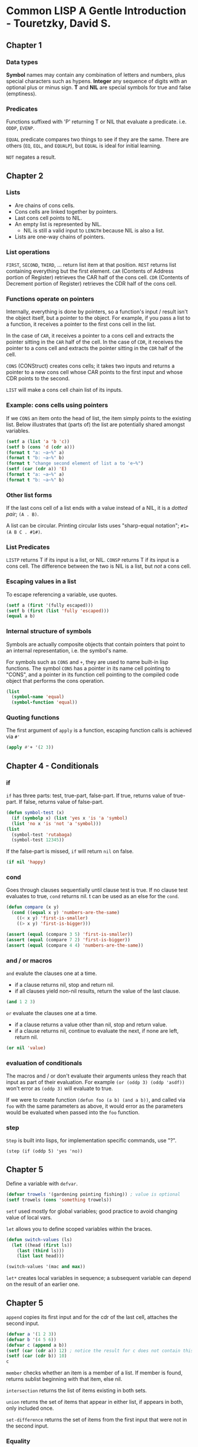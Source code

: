 * Common LISP A Gentle Introduction - Touretzky, David S.

** Chapter 1

*** Data types

*Symbol* names may contain any combination of letters and numbers, plus special characters such as hypens.
*Integer* any sequence of digits with an optional plus or minus sign.
*T* and *NIL* are special symbols for true and false (emptiness).

*** Predicates

Functions suffixed with 'P' returning T or NIL that evaluate a predicate. i.e. ~ODDP~, ~EVENP~.

~EQUAL~ predicate compares two things to see if they are the same. There are others (~EQ~, ~EQL~, and ~EQUALP~), but ~EQUAL~ is ideal for initial learning.

~NOT~ negates a result.

** Chapter 2

*** Lists

- Are chains of cons cells.
- Cons cells are linked together by pointers.
- Last cons cell points to NIL.
- An empty list is represented by NIL.
  - NIL is still a valid input to ~LENGTH~ because NIL is also a list.
- Lists are one-way chains of pointers. 

*** List operations

~FIRST~, ~SECOND~, ~THIRD~, ... return list item at that position.
~REST~ returns list containing everything but the first element.
~CAR~ (Contents of Address portion of Register) retrieves the CAR half of the cons cell.
~CDR~ (Contents of Decrement portion of Register) retrieves the CDR half of the cons cell.

*** Functions operate on pointers

Internally, everything is done by pointers, so a function's input / result isn't the object itself, but a pointer to the object.
For example, if you pass a list to a function, it receives a pointer to the first cons cell in the list.

In the case of ~CAR~, it receives a pointer to a cons cell and extracts the pointer sitting in the ~CAR~ half of the cell.
In the case of ~CDR~, it receives the pointer to a cons cell and extracts the pointer sitting in the ~CDR~ half of the cell.

~CONS~ (CONStruct) creates cons cells; it takes two inputs and returns a pointer to a new cons cell whose CAR points to the first input and whose CDR points to the second.

~LIST~ will make a cons cell chain list of its inputs.

*** Example: cons cells using pointers

If we ~CONS~ an item onto the head of list, the item simply points to the existing list.
Below illustrates that (parts of) the list are potentially shared amongst variables.

#+begin_src lisp :results output
  (setf a (list 'a 'b 'c))
  (setf b (cons 'd (cdr a)))
  (format t "a: ~a~%" a)
  (format t "b: ~a~%" b)
  (format t "change second element of list a to 'e~%")
  (setf (car (cdr a)) 'E)
  (format t "a: ~a~%" a)
  (format t "b: ~a~%" b)
#+end_src

#+RESULTS:
: a: (A B C)
: b: (D B C)
: change second element of list a to 'e
: a: (A E C)
: b: (D E C)

*** Other list forms

If the last cons cell of a list ends with a value instead of a NIL, it is a /dotted pair/; ~(A . B)~.

A list can be circular. Printing circular lists uses "sharp-equal notation"; ~#1=(A B C . #1#)~.

*** List Predicates

~LISTP~ returns T if its input is a list, or NIL.
~CONSP~ returns T if its input is a cons cell.
The difference between the two is NIL is a list, but /not/ a cons cell.

*** Escaping values in a list

To escape referencing a variable, use quotes.

#+begin_src lisp :results value
  (setf a (first '(fully escaped)))
  (setf b (first (list 'fully 'escaped)))
  (equal a b)
#+end_src

#+RESULTS:
: T

*** Internal structure of symbols

Symbols are actually composite objects that contain pointers that point to an internal representation, i.e. the symbol's name.

For symbols such as ~CONS~ and ~+~, they are used to name built-in lisp functions.
The symbol ~CONS~ has a pointer in its name cell pointing to "CONS", and a pointer in its function cell pointing to the compiled code object that performs the cons operation.

#+begin_src lisp :results value
  (list
    (symbol-name 'equal)
    (symbol-function 'equal))
#+end_src

#+RESULTS:
: ("EQUAL" #<FUNCTION EQUAL>)

*** Quoting functions

The first argument of ~apply~ is a function, escaping function calls is achieved via ~#'~

#+begin_src lisp :results value
  (apply #'+ '(2 3))
#+end_src

#+RESULTS:
: 5

** Chapter 4 - Conditionals

*** if

~if~ has three parts: test, true-part, false-part.
If true, returns value of true-part.
If false, returns value of false-part.

#+begin_src lisp :results value
  (defun symbol-test (x)
    (if (symbolp x) (list 'yes x 'is 'a 'symbol)
	(list 'no x 'is 'not 'a 'symbol)))
  (list
    (symbol-test 'rutabaga)
    (symbol-test 12345))
#+end_src

#+RESULTS:
| YES | RUTABAGA | IS | A   | SYMBOL |        |
| NO  |    12345 | IS | NOT | A      | SYMBOL |

If the false-part is missed, ~if~ will return ~nil~ on false.

#+begin_src lisp :results value
  (if nil 'happy)
#+end_src

#+RESULTS:
: NIL

*** cond

Goes through clauses sequentially until clause test is true.
If no clause test evaluates to true, ~cond~ returns nil.
t can be used as an else for the ~cond~.

#+begin_src lisp :results value
  (defun compare (x y)
    (cond ((equal x y) 'numbers-are-the-same)
	  ((< x y) 'first-is-smaller)
	  ((> x y) 'first-is-bigger)))

  (assert (equal (compare 3 5) 'first-is-smaller))
  (assert (equal (compare 7 2) 'first-is-bigger))
  (assert (equal (compare 4 4) 'numbers-are-the-same))
#+end_src

*** and / or macros

~and~ evalute the clauses one at a time.
- if a clause returns nil, stop and return nil.
- if all clauses yield non-nil results, return the value of the last clause.

#+begin_src lisp :results value
  (and 1 2 3)
#+end_src

#+RESULTS:
: 3

~or~ evaluate the clauses one at a time.
- if a clause returns a value other than nil, stop and return value.
- if a clause returns nil, continue to evaluate the next, if none are left, return nil.

#+begin_src lisp :results value
  (or nil 'value)
#+end_src

#+RESULTS:
: VALUE

*** evaluation of conditionals

The macros and / or don't evaluate their arguments unless they reach that input as part of their evaluation.
For example ~(or (oddp 3) (oddp 'asdf))~ won't error as ~(oddp 3)~ will evaluate to true.

If we were to create function ~(defun foo (a b) (and a b))~, and called via ~foo~ with the same parameters as above, it would error as the parameters would be evaluated when passed into the ~foo~ function.

*** step

~Step~ is built into lisps, for implementation specific commands, use "?".

~(step (if (oddp 5) 'yes 'no))~

** Chapter 5

Define a variable with ~defvar~.

#+begin_src lisp :results value
  (defvar trowels '(gardening pointing fishing)) ; value is optional
  (setf trowels (cons 'something trowels))
#+end_src

#+RESULTS:
| SOMETHING | GARDENING | POINTING | FISHING |

~setf~ used mostly for global variables; good practice to avoid changing value of local vars.

~let~ allows you to define scoped variables within the braces.

#+begin_src lisp :results value
  (defun switch-values (ls)
    (let ((head (first ls))
	  (last (third ls)))
      (list last head)))

  (switch-values '(mac and max))
#+end_src

#+RESULTS:
| MAX | MAC |

~let*~ creates local variables in sequence; a subsequent variable can depend on the result of an earlier one.

** Chapter 5

~append~ copies its first input and for the cdr of the last cell, attaches the second input.

#+begin_src lisp :results value
  (defvar a '(1 2 3))
  (defvar b '(4 5 6))
  (defvar c (append a b))
  (setf (car (cdr a)) 12) ; notice the result for c does not contain this
  (setf (car (cdr b)) 10)
  c
#+end_src

#+RESULTS:
| 1 | 2 | 3 | 4 | 10 | 6 |

~member~ checks whether an item is a member of a list.
If member is found, returns sublist beginning with that item, else nil.

~intersection~ returns the list of items existing in both sets.

~union~ returns the set of items that appear in either list, if appears in both, only included once.

~set-difference~ returns the set of items from the first input that were not in the second input.

*** Equality

Comparing lists via ~equal~ will compare lists element by element.
 
| ~eq~     | fastest equality, compares addresses. Compares symbols quickly and to determine if two cons cells are the same object. |
| ~eql~    | (default) will operate like ~eq~ except numbers (of the same type) are compared by value.                              |
| ~equal~  | compares lists element by element, otherwise works identical to ~eql~.                                                 |
| ~equalp~ | more liberal than ~equal~, ignores case in strings.                                                                    |
| ~=~      | most efficient for comparing numbers (even of different types).                                                        |

** Chapter 6

Association lists (tables) are lists of lists.

~assoc~ wwill search the car of each element.

#+begin_src lisp :results value
  (setf words
    '((one un)
      (two deux)
      (three trois)))
  (assoc 'three words)
#+end_src

#+RESULTS:
| THREE | TROIS |

~rassoc~ will search the cdr of each element. This requires the table to contain dotted pairs.

#+begin_src lisp :results value
  (setf words
    '((one . un)
      (two . deux)
      (three . trois)))
  (rassoc 'deux words)
#+end_src

#+RESULTS:
: (TWO . DEUX)

*** Tree Manipulation

~subst~ substitutes one item for another everywhere it appears in a list (including at different levels).

#+begin_src lisp :results value
  (subst 'the 'a
    '((a hatter) (a hare) (a dormouse)))
#+end_src

#+RESULTS:
| THE | HATTER   |
| THE | HARE     |
| THE | DORMOUSE |

~sublis~ operates similarly, but a list of subs can be provided via dotted pairs.

#+begin_src lisp :results value
  (defvar dotted-words
    '((one . un)
      (two . deux)
      (three . trois)))
  (sublis dotted-words
    '(three one two))
#+end_src

#+RESULTS:
| TROIS | UN | DEUX |

*** Efficiency of list operations

Comparing the two functions below

~(defun add-to-end-1 (x y) (append x (list y)))~ assuming list length n, it will create a total of n+1 new cons cells.
~append~ will copy the list x and attach it to the new ~(list y)~.

~(defun add-to-end-2 (x y) (reverse (cons y (reverse x))))~ creates a new list of reversed x (of length n), attaches y to the list (+ 1), then reverses the result, creating a new list of n+1 new cons cells.

The first function is clearly more efficient.

*** Keyword arguments

- Used for optional arguments.
- Always preceded by a colon.
- Symbol ~count~ and keyword symbol ~:count~ are not the same, they are different objects and not ~eq~ to each other.

For example ~member~ takes an optional argument ~:test~ that specifies how elements should be compared.

#+begin_src lisp :results value
  (defvar cards '((3 clubs) (5 diamonds) (ace spades)))
  (member '(5 diamonds) cards :test #'equal)
#+end_src

#+RESULTS:
|   5 | DIAMONDS |
| ACE | SPADES   |

** Chapter 7

- Applicative programming is based on the idea that functions are data; one should be able to pass functions as inputs to other functions, and also return functions as values.
- *Applicative operators* are functions that take another function as input and apply it to the elements of a list.

~funcall~ calls a function on some inputs.
#+begin_src lisp :results value
  (funcall #'cons 'a 'b)
#+end_src

#+RESULTS:
: (A . B)

~mapcar~ takes a function as input and applies it to each element in a list.

#+begin_src lisp :results value
  (defun square (x) (* x x))
  (mapcar #'square '(1 2 3 4 5))
#+end_src

#+RESULTS:
| 1 | 4 | 9 | 16 | 25 |

*** Lambda expressions

- Lambda is not a macro or special function that has to be evaluated, it is a marker that says "this list represents a function".
- Object you get back from a ~#'(lambda ...)~ expression can be referred to as *lexical closure*.
- A lambda expression can reference local variables inside lambda /and/ in the function containing the lambda expression.

#+begin_src lisp :results value
  (mapcar #'(lambda (x) (list 'hi 'there x))
	   '(joe fred wanda))
#+end_src

#+RESULTS:
| HI | THERE | JOE   |
| HI | THERE | FRED  |
| HI | THERE | WANDA |

*** Quotes

- ~'~ is shorthand for the ~quote~ special function.
- ~#'~ is shorthand for the ~function~ special function.

#+begin_src lisp :results value
  (reduce (function +) (quote (1 2 3)))
#+end_src

#+RESULTS:
: 6

If argument to ~function~ is a lambda expression, the result is usually a lexical closure.
To call a lexical closure, use ~funcall~ or ~apply~.

#+begin_src lisp :results value
  (setf g #'(lambda (x) (* x 10)))
  (funcall g 12) ; calling (g 12) would error as g is not the name of a function
#+end_src

#+RESULTS:
: 120

** Chapter 8: Recursion

Three rules of recursion
1) Know when to stop
2) Decide how to take one step
3) Break the journey down into that step plus a smaller journey

~labels~ can be used as an alternative to one function calling another when they are tightly coupled.

#+begin_src lisp :results value
  (defun count-up (n)
    (labels ((count-up-recursively (cnt)
      (if (> cnt n) nil
	  (cons cnt
		(count-up-recursively (+ cnt 1))))))
    (count-up-recursively 1)))

  (count-up 5)
#+end_src

#+RESULTS:
| 1 | 2 | 3 | 4 | 5 |

*** Recursive Data Structures

An /S-expression/ is either an atom, or a cons cell whose CAR and CDR parts are S-expressions.
A tree is either a single terminal node, or a nonterminal node whose branches are trees.

/Terminal nodes/ are the bottom nodes as they have no branches descending from them.
/Nonterminal Nodes/ are the rest of the nodes as they have branches.

** Chapter 9: IO

~format~ returns nil, but as a side effect it prints to screen or writes to a file.
- First argument is ~t~ if we want to print to screen.
- Second argument is format control string.
  - Special formatting directives begin with ~~~
  - Considered good practice to prefix control string with ~~&~

| Symbol | Description                                  |
|--------+----------------------------------------------|
| ~%     | New line                                     |
| ~&     | New line if not already at new line          |
| ~S     | S-expression                                 |
| ~10S   | As above but with a width of 10              |
| ~A     | Print object without using escape characters |

*** Reading files ***

The below demonstrates how to persist data in a way that common lisp can directly read it back in as S-expressions.

~with-open-file~ provides a means to read data

#+begin_src
  "Test Data"
  ((45 redwood) (12 oak) (43 maple))
  100
#+end_src

#+begin_src lisp :results output
  (defun get-tree-data ()
    (with-open-file (stream "./test_data.dat")
      (let* ((tree-loc (read stream))
	      (tree-table (read stream))
	      (num-trees (read stream)))
	(format t "~&There are ~S trees on ~S."
		num-trees tree-loc)
	(format t "~&They are: ~S" tree-table))))

  (get-tree-data)
#+end_src

#+RESULTS:
: There are 110 trees on "The West Ridge".
: They are: ((45 REDWOOD) (22 OAK) (43 MAPLE))

A solution to reading a file with a non-predetermined length is to have an EOF indicator.
Potentially an empty single cons cell could be used, but another option is ~(list '$eof$)~.

*** Writing files ***

~with-open-file~ provides a means to write data

#+begin_src lisp :results value
  (defun save-tree-data (tree-loc tree-table num-trees)
    (with-open-file (stream "./test_data.dat"
		       :direction :output :if-exists :overwrite)
      (format stream "~S~%" tree-loc)
      (format stream "~S~%" tree-table)
      (format stream "~S~%" num-trees)))

  (save-tree-data
    "The West Ridge"
    '((45 redwood) (22 oak) (43 maple))
    110)
#+end_src

#+RESULTS:
: NIL

This can be tested with the code in the read files section.

** Chapter 10: Assignment **

A convention in common lisp is that global variables should begin and end with an ~*asterisk*~

~incf~ and ~decf~ are macros that can increment/decrement a variable.

~push~ and ~pop~ are macros that push an item onto the start of the list, or remove it.
- they are missing the ~f~ suffix as they were invented before ~setf~
  - ~setf~ stands for "set field"

Considered inelegant to change the value of a local variable (just bind a new local with let).
Binding sequentially with let* eliminates assignments (assignment-free).

One exception is to bind lets to nil, and then use setf:
#+begin_src lisp :results value
  (defun get-name()
    (let ((last-name nil)
	  (first-name nil))
      (format t "~&Last name? ")
      (setf last-name (read))
      (format t "~&First name? ")
      (setf first-name (read))
      (list first-name last-name)))
  (get-name)
#+end_src

~when~ and ~unless~ will return the last expression in the body if their test evaluates true/false respectively.

Neat trick: remember that many functions take more than two args, i.e. ~(<= 1 n 9)~ as between range.

*** List Surgery

We can manipulate pointers of cons cells directly to avoid building new lists.

#+begin_src lisp :results output
  (defun snip (x)
    (setf (cdr x) (cdr (cdr x))))

  (setf a '(no down payment))
  (setf b (cdr a))

  (snip a)
  
  (format t "~&a: ~A" a) ; (no payment)

  (format t "~&b: ~A" b) ; (down payment)
#+end_src

#+RESULTS:
: a: (NO PAYMENT)
: b: (DOWN PAYMENT)

*** Destructive Operations on Lists

- By convention, most destructive functions begin with "N"
- ~nconc~ sets the last cons cell of its first list input to point to the start of the second list input
  It is important to note that if the first list is nil, it won't work - need to pair with ~setf~
  #+begin_src lisp :results output
    (setf x nil)
    (setf y '(no luck today))
    (nconc x y)
    (format t "~&x: ~A" x)
    (setf x (nconc x y))
    (format t "~&set x: ~A" x)
  #+end_src
  #+RESULTS:
  : x: NIL
  : set x: (NO LUCK TODAY)
  - Can take multiple parameters, destructively concatenating them all together.

- ~nsubst~ destructively modifies a list by changing the pointers in the cars of some cells
  #+begin_src lisp :results output
    (setf tree '(i say (e i (e i) o)))
    (nsubst 'a 'e tree)
    (format t "~&~A" tree)
    (nsubst 'cheery '(a i) tree :test #'equal)
    (format t "~&~A" tree)
  #+end_src

  #+RESULTS:
  : (I SAY (A I (A I) O))
  : (I SAY (A I CHEERY O))

** Chapter 11 Iteration and Block Structure

~dotimes~ evaluates the forms in its body /n/ times, while stepping an index variable from 0 to /n/-1
~dolist~ steps a variable through the set of items in a list
Both functions take an optional parameter that returns a value once the function has completed.
~return~ inside either of these functions will early return.

#+begin_src lisp :results output
  (dotimes (i 2)
    (format t "i is ~S   " i))
  (format t "~%")
  (format t "return value: ~S"
    (dolist (x '(1 2) 3)
      (format t "x is ~S   " x)))
  (format t "~%")
  (format t "first even: ~S"
    (dolist (i '(1 2 3))
      (when (evenp i)
	(return i))))
  (format t "~%")
  (format t "all even? ~S"
    (dolist (i '(2 4 6) t)
      (if (oddp i) (return nil))))
#+end_src

#+RESULTS:
: i is 0   i is 1   
: x is 1   x is 2   return value: 3
: first even: 2
: All even? T

Repetitive calls in recursion can build up a result, iterative programs can build up results via repetitive assignment.

#+begin_src lisp :results value
  (defun it-intersection (x y)
    (let ((result-set nil))
      (dolist (element x result-set)
	(when (member element y)
	  (push element result-set)))))
  (it-intersection '(f a c e) '(c l o v e))
#+end_src

#+RESULTS:
| E | C |

*** DO Macro

- Can
  - bind any numbers of variables like ~let~
  - step any number of index variables
  - specify test for exit, along with termination actions

#+begin_src lisp :results output
  (defun launch (n)
    (do ((cnt n (- cnt 1)))
	((zerop cnt) (format t "Blast off!"))
      (format t "~S..." cnt)))
  (launch 10)
#+end_src

#+RESULTS:
: 10...9...8...7...6...5...4...3...2...1...Blast off!

One of the advantages of ~do~ is that all assignments can be implicit as compared to using ~push~ or ~setf~ in the body.

*** Implicit Blocks

The body of a ~do~ (and others) is a block.
Bodies of looping forms like ~dotimes~, ~dolist~, ~do~, ~do*~ contain blocks implicitly named nil; ~return x~ is actually ~return-from nil x~.
If we wanted to return from a function, instead of just exiting a ~do~ block, we can use ~return-from~.

#+begin_src lisp :results value
  (defun find-first-odd (x)
    (dolist (element x)
      (when (oddp element)
	(return-from find-first-odd element))) ; the name of the function
    'none)
  (find-first-odd '(2 4 6 7 8))
#+end_src

#+RESULTS:
: 7

This early-return is also usable in other contexts, for example within a ~mapcar~.

#+begin_src lisp :results value
  (defun square-list (x)
    (mapcar
      #'(lambda (e)
	(if (numberp e)
	  (* e e)
	  (return-from square-list 'nope)))
    x))
  (square-list '(1 2 three 4))
#+end_src

#+RESULTS:
: NOPE

*** Lambda-list Keywords

~&optional~ is a /lambda-list keyword/ that defines an optional argument
- ~(defun foo (x &optional y)~ has an optional argument y that defaults to ~nil~
- ~(defun foo (x &optional (y 1))~ has an optional argument y that defaults to 1

~&rest~ is a /lambda-list keyword/ that binds all remaining arguments to a list
#+begin_src lisp :results value
  (defun average (&rest args)
    (/ (reduce #'+ args)
       (length args)
       1.0))
  (average 1 2 3 4 5) 
#+end_src

#+RESULTS:
: 3.0

~&key~ is a /lambda-list keyword/ that are similar to optional arguments except the name can be supplied by the caller
#+begin_src lisp :results value
  (defun make-sundae (name &key
    (ice-cream 'vanilla)
    (syrup 'hot-fudge)
    nuts
    cherries
    whipped-cream)
    (list 'sundae
      (list 'for name)
      (list ice-cream 'with syrup 'syrup)
      (list 'toppings '=
	(remove nil
	  (list (and nuts 'nuts)
		(and cherries 'cherries)
		(and whipped-cream 'whipped-cream))))))
  (make-sundae 'cindy :syrup 'strawberry :nuts t :cherries t)
#+end_src

#+RESULTS:
| SUNDAE | (FOR CINDY) | (VANILLA WITH STRAWBERRY SYRUP) | (TOPPINGS = (NUTS CHERRIES)) |

~&aux~ is a /lambda-list keyword/ that allows the defining of variables within the parameter list

#+begin_src lisp :results value
  (defun average (&rest args
		  &aux (len (length args)))
    (/ (reduce #'+ args) len 1.0))

  (average 1 2 3 4 5)
#+end_src

#+RESULTS:
: 3.0

** Chapter 12: Structures and Types

~defstruct~ macro defines new structures and specifies the names and default values of their components.

#+begin_src lisp :results output
  (defstruct starship
    (name nil)
    (speed 0)
    (condition 'green)
    (shields 'down))
  (format t "~S" (describe (make-starship)))
#+end_src

#+RESULTS:
: #S(STARSHIP :NAME NIL :SPEED 0 :CONDITION GREEN :SHIELDS DOWN)
:   [structure-object]
: 
: Slots with :INSTANCE allocation:
:   NAME                           = NIL
:   SPEED                          = 0
:   CONDITION                      = GREEN
:   SHIELDS                        = DOWN
: NIL

- Set structure values via keyword arguments; ~(make-starship :name "Reliant" :shields 'damaged)~.
- Check if an object is of specific structure type by ~(starship-p s1)~.
  - Integrated with type system; can use ~(typep s1 'starship)~.
- Accessor functions for fields; ~(starship-speed s1)~.
  - Are place descriptions; can use ~setf~

** Advanced: Symbols

- There can only be one symbol in the computer's memory with a given name.
- Every object in memory has a numbered location (address).
- Since a symbol exists in only one place in memory, symbols have unique addresses.

Internally a symbol is composed of five components.

- Name
- Function cell
- Value cell

If global variable TOTAL has the value 12, internal structure would appear as:
| Name  | "TOTAL" |
| Value |      12 |

If global variable FISH has the value TROUT, the structure would appear as:
| Name  | "FISH"             |
| Value | <Pointer to TROUT> |

| Name | "TROUT" |


** Advanced: Using Trace

- ~trace~ allows you to watch particular functions when they are called.
- ~untrace~ turns off the tracing
- the above two can be mixed; i.e. in the below scenario you could ~untrace~ average once you have confirmed it works fine, and half would still trace.

#+begin_src lisp :results value
  (defun half (n) (* n 0.5))
  (defun average (x y) (+ (half x) (half y)))
  (trace half average)
  ; can now call the below and see trace information
  (average 3 7)
#+end_src

#+RESULTS:
: 5.0

** Advanced: Break and Error

*** Break - Breakpoints

We can put a break point in with an associated formatted message via ~break~.

#+begin_src lisp :results value
  (defun analyze-profit (price commission-rate)
    (let* ((commission (* price commission-rate))
	   (result
	     (cond ((> commission 100) 'rich)
		   ((< commission 100) 'poor))))
      (break "Value of RESULT is ~S" result)
      (format t "~&I predict you will be: ~S" result)
      result))
  (analyze-profit 2000 0.05)
  ; try price, commission-rate, commission variables to inspect and work out problem
#+end_src

- To inspect the local variables, move the cursor to the top frame (0), and press enter.
- Pressing 'e' will allow you to evaluate variables as well.
  - Some may be missing due to optimization (in the above case, ~commission~).
  - ~declaim~ at the start of the file, or ~(declare (optimize (debug 3)))~ at the top of ~analyze-profit~ will make ~commission~ available.
  - See [[https://stackoverflow.com/questions/67861723/why-slimes-debugger-is-not-evaluating-this-specific-expression-in-the-selected][Stackoverflow of exercise]]
  - For further information on debugging, see [[https://lisp-journey.gitlab.io/blog/debugging-in-common-lisp/][Debugging common lisp]]
- ~break~ allows you to continue after inspecting.

*** Error: stop with error message

- Useful for sanity checks.
- Error never returns: you can never continue from an error.

#+begin_src lisp :results value
  (defun average (x y)
    (unless (and (numberp x) (numberp y))
      (error "Arguments must be numbers: ~S, ~S" x y))
    (/ (+ x y) 2.0))
#+end_src

** Advanced: Dribble

Using the ~dribble~ function with a filename will start recording a session in your repl.
Calling ~dribble~ again will complete the recording.
